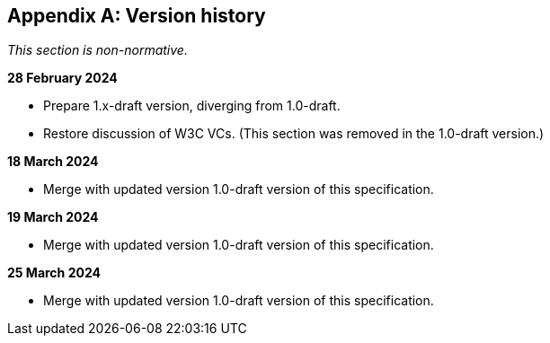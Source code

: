 [appendix]
== Version history

_This section is non-normative._

*28 February 2024*

* Prepare 1.x-draft version, diverging from 1.0-draft.
* Restore discussion of W3C VCs. (This section was removed in the 1.0-draft version.)

*18 March 2024*

* Merge with updated version 1.0-draft version of this specification.

*19 March 2024*

* Merge with updated version 1.0-draft version of this specification.

*25 March 2024*

* Merge with updated version 1.0-draft version of this specification.
